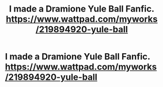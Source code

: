 #+TITLE: I made a Dramione Yule Ball Fanfic. https://www.wattpad.com/myworks/219894920-yule-ball

* I made a Dramione Yule Ball Fanfic. https://www.wattpad.com/myworks/219894920-yule-ball
:PROPERTIES:
:Author: Reese1116Piano
:Score: 0
:DateUnix: 1586430356.0
:DateShort: 2020-Apr-09
:FlairText: Self-Promotion
:END:
